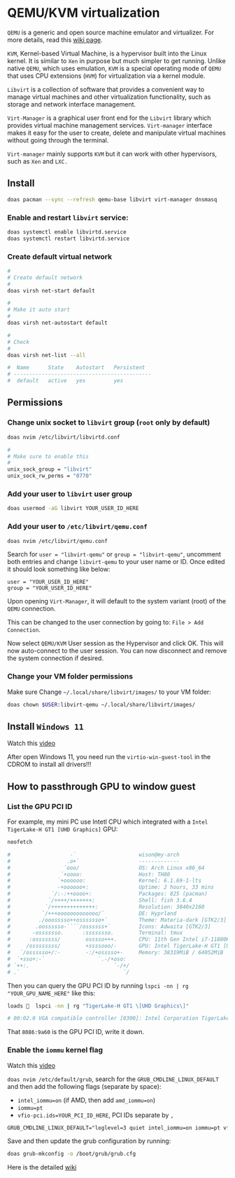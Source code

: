 * QEMU/KVM virtualization

=QEMU= is a generic and open source machine emulator and virtualizer. For more details, read this [[https://wiki.archlinux.org/title/QEMU][wiki page]].

=KVM=, Kernel-based Virtual Machine, is a hypervisor built into the Linux kernel. It is similar to =Xen= in purpose but much simpler to get running. Unlike native =QEMU=, which uses emulation, =KVM= is a special operating mode of =QEMU= that uses CPU extensions (=HVM=) for virtualization via a kernel module.

=Libvirt= is a collection of software that provides a convenient way to manage virtual machines and other virtualization functionality, such as storage and network interface management.

=Virt-Manager= is a graphical user front end for the =Libvirt= library which provides virtual machine management services. =Virt-manager= interface makes it easy for the user to create, delete and manipulate virtual machines without going through the terminal.

=Virt-manager= mainly supports =KVM= but it can work with other hypervisors, such as =Xen= and =LXC.=


** Install

#+BEGIN_SRC bash
  doas pacman --sync --refresh qemu-base libvirt virt-manager dnsmasq
#+END_SRC


*** Enable and restart =libvirt= service:

#+BEGIN_SRC bash
  doas systemctl enable libvirtd.service
  doas systemctl restart libvirtd.service
#+END_SRC


***  Create default virtual network

#+BEGIN_SRC bash
  #
  # Create default network
  #
  doas virsh net-start default

  #
  # Make it auto start
  #
  doas virsh net-autostart default

  #
  # Check
  #
  doas virsh net-list --all
  
  #  Name      State    Autostart   Persistent
  # --------------------------------------------
  #  default   active   yes         yes
#+END_SRC


** Permissions

*** Change unix socket to =libvirt= group (=root= only by default)

#+BEGIN_SRC bash
  doas nvim /etc/libvirt/libvirtd.conf

  #
  # Make sure to enable this
  #
  unix_sock_group = "libvirt"
  unix_sock_rw_perms = "0770"
#+END_SRC


*** Add your user to =libvirt= user group

#+BEGIN_SRC bash
  doas usermod -aG libvirt YOUR_USER_ID_HERE
#+END_SRC


*** Add your user to =/etc/libvirt/qemu.conf=

#+BEGIN_SRC bash
  doas nvim /etc/libvirt/qemu.conf
#+END_SRC

Search for =user = "libvirt-qemu"= or =group = "libvirt-qemu"=, uncomment both entries and change =libvirt-qemu= to your user name or ID. Once edited it should look something like below:

#+BEGIN_SRC text
  user = "YOUR_USER_ID_HERE"
  group = "YOUR_USER_ID_HERE"
#+END_SRC

Upon opening =Virt-Manager=, it will default to the system variant (root) of the =QEMU= connection.

This can be changed to the user connection by going to: =File > Add Connection=.

Now select =QEMU/KVM= User session as the Hypervisor and click OK. This will now auto-connect to the user session. You can now disconnect and remove the system connection if desired.


*** Change your VM folder permissions

Make sure Change =~/.local/share/libvirt/images/= to your VM folder:

#+BEGIN_SRC bash
  doas chown $USER:libvirt-qemu ~/.local/share/libvirt/images/
#+END_SRC

** Install =Windows 11=

Watch this [[https://www.youtube.com/watch?v=WmFpwpW6Xko][video]]

After open Windows 11, you need run the =virtio-win-guest-tool= in the CDROM to install all drivers!!!


** How to passthrough GPU to window guest

*** List the GPU PCI ID

For example, my mini PC use Intetl CPU which integrated with a =Intel TigerLake-H GT1 [UHD Graphics]= GPU:

#+BEGIN_SRC bash
   neofetch

   #                   -`                    wison@my-arch
   #                  .o+`                   -------------
   #                 `ooo/                   OS: Arch Linux x86_64
   #                `+oooo:                  Host: TH80
   #               `+oooooo:                 Kernel: 6.1.69-1-lts
   #               -+oooooo+:                Uptime: 2 hours, 33 mins
   #             `/:-:++oooo+:               Packages: 825 (pacman)
   #            `/++++/+++++++:              Shell: fish 3.6.4
   #           `/++++++++++++++:             Resolution: 3840x2160
   #          `/+++ooooooooooooo/`           DE: Hyprland
   #         ./ooosssso++osssssso+`          Theme: Materia-dark [GTK2/3]
   #        .oossssso-````/ossssss+`         Icons: Adwaita [GTK2/3]
   #       -osssssso.      :ssssssso.        Terminal: tmux
   #      :osssssss/        osssso+++.       CPU: 11th Gen Intel i7-11800H (16) @ 4.600GHz
   #     /ossssssss/        +ssssooo/-       GPU: Intel TigerLake-H GT1 [UHD Graphics]
   #   `/ossssso+/:-        -:/+osssso+-     Memory: 38319MiB / 64052MiB
   #  `+sso+:-`                 `.-/+oso:
   # `++:.                           `-/+/
   # .`                                 `/
#+END_SRC


Then you can query the GPU PCI ID by running ~lspci -nn | rg "YOUR_GPU_NAME_HERE"~ like this:

#+BEGIN_SRC bash
  loads   lspci -nn | rg "TigerLake-H GT1 \[UHD Graphics\]"

  # 00:02.0 VGA compatible controller [0300]: Intel Corporation TigerLake-H GT1 [UHD Graphics] [8086:9a60] (rev 01)
#+END_SRC

That =8086:9a60= is the GPU PCI ID, write it down.


*** Enable the =iommu= kernel flag

Watch this [[https://www.youtube.com/watch?v=g--fe8_kEcw&t=10s][video]] 

~doas nvim /etc/default/grub~, search for the =GRUB_CMDLINE_LINUX_DEFAULT= and then add the following flags (separate by space):

- ~intel_iommu=on~ (if AMD, then add ~amd_iommu=on~)
- ~iommu=pt~
- ~vfio-pci.ids=YOUR_PCI_ID_HERE~, PCI IDs separate by =,=

#+BEGIN_SRC txt
  GRUB_CMDLINE_LINUX_DEFAULT="loglevel=3 quiet intel_iommu=on iommu=pt vfio-pci.ids=8086:9a60"
#+END_SRC

Save and then update the grub configuration by running:

#+BEGIN_SRC bash
  doas grub-mkconfig -o /boot/grub/grub.cfg
#+END_SRC


Here is the detailed [[https://wiki.archlinux.org/title/PCI_passthrough_via_OVMF][wiki]]
